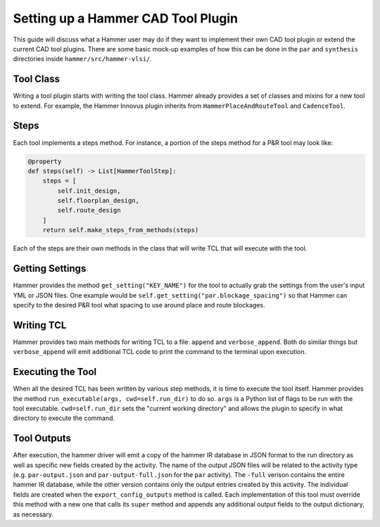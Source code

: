 Setting up a Hammer CAD Tool Plugin
================================================

This guide will discuss what a Hammer user may do if they want to implement their own CAD tool plugin or extend the current CAD tool plugins. There are some basic mock-up examples of how this can be done in the ``par`` and ``synthesis`` directories inside ``hammer/src/hammer-vlsi/``.

Tool Class
------------------------------------------------

Writing a tool plugin starts with writing the tool class. Hammer already provides a set of classes and mixins for a new tool to extend. For example, the Hammer Innovus plugin inherits from ``HammerPlaceAndRouteTool`` and ``CadenceTool``. 

Steps
------------------------------------------------

Each tool implements a steps method. For instance, a portion of the steps method for a P&R tool may look like:

.. _steps-example:
.. code-block:: python
    
    @property
    def steps(self) -> List[HammerToolStep]:
        steps = [
            self.init_design,
            self.floorplan_design,
            self.route_design
        ]
        return self.make_steps_from_methods(steps)

Each of the steps are their own methods in the class that will write TCL that will execute with the tool.

Getting Settings
------------------------------------------------

Hammer provides the method ``get_setting("KEY_NAME")`` for the tool to actually grab the settings from the user's input YML or JSON files.  One example would be ``self.get_setting("par.blockage_spacing")`` so that Hammer can specify to the desired P&R tool what spacing to use around place and route blockages.

Writing TCL
------------------------------------------------

Hammer provides two main methods for writing TCL to a file: ``append`` and ``verbose_append``. Both do similar things but ``verbose_append`` will emit additional TCL code to print the command to the terminal upon execution.

Executing the Tool
------------------------------------------------

When all the desired TCL has been written by various step methods, it is time to execute the tool itself. Hammer provides the method ``run_executable(args, cwd=self.run_dir)`` to do so. ``args`` is a Python list of flags to be run with the tool executable. ``cwd=self.run_dir`` sets the "current working directory" and allows the plugin to specify in what directory to execute the command.


Tool Outputs
-----------------------------------------------

After execution, the hammer driver will emit a copy of the hammer IR database in JSON format to the run directory as well as specific new fields created by the activity.
The name of the output JSON files will be related to the activity type (e.g. ``par-output.json`` and ``par-output-full.json`` for the ``par`` activity).
The ``-full`` verison contains the entire hammer IR database, while the other version contains only the output entries created by this activity.
The individual fields are created when the ``export_config_outputs`` method is called.
Each implementation of this tool must override this method with a new one that calls its ``super`` method and appends any additional output fields to the output dictionary, as necessary.
